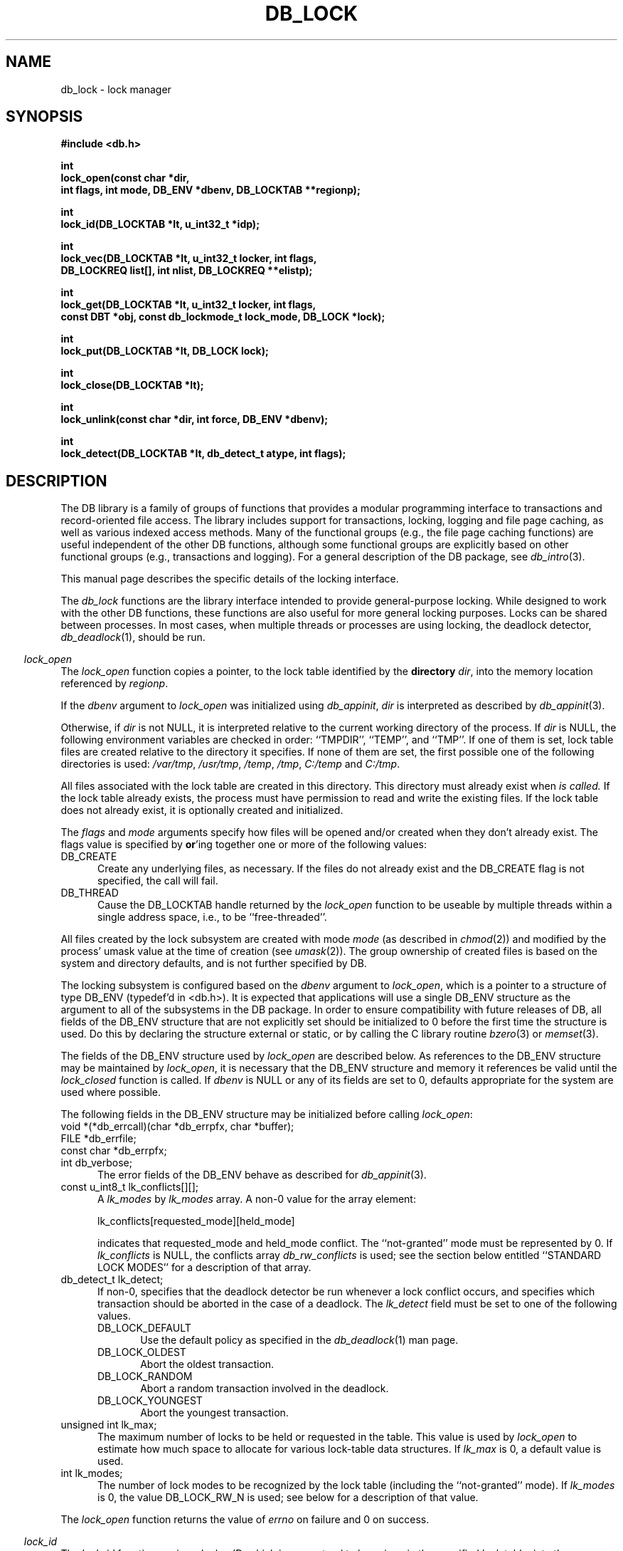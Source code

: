 .ds TYPE C
.\"
.\" See the file LICENSE for redistribution information.
.\"
.\" Copyright (c) 1996, 1997
.\"	Sleepycat Software.  All rights reserved.
.\"
.\"	@(#)db_lock.so	10.24 (Sleepycat) 11/1/97
.\"
.\"
.\" See the file LICENSE for redistribution information.
.\"
.\" Copyright (c) 1996, 1997
.\"	Sleepycat Software.  All rights reserved.
.\"
.\"	@(#)macros.so	10.27 (Sleepycat) 10/25/97
.\"
.\" The general information text macro.
.de Al
.ie '\*[TYPE]'C'\{\\$1
\}
.el\{\\$2
\}
..
.\" Scoped name macro.
.\" Produces a_b, a::b, a.b depending on language
.\" This macro takes two arguments:
.\"	+ the class or prefix (without underscore)
.\"	+ the name within the class or following the prefix
.de Sc
.ie '\*[TYPE]'C'\{\\$1_\\$2
\}
.el\{\
.ie '\*[TYPE]'CXX'\{\\$1::\\$2
\}
.el\{\\$1.\\$2
\}
\}
..
.\" The general information text macro.
.de Gn
.ie '\*[TYPE]'CXX'\{The DB library is a family of classes that provides a modular
programming interface to transactions and record-oriented file access.
The library includes support for transactions, locking, logging and file
page caching, as well as various indexed access methods.
Many of the classes (e.g., the file page caching class)
are useful independent of the other DB classes,
although some classes are explicitly based on other classes
(e.g., transactions and logging).
\}
.el\{The DB library is a family of groups of functions that provides a modular
programming interface to transactions and record-oriented file access.
The library includes support for transactions, locking, logging and file
page caching, as well as various indexed access methods.
Many of the functional groups (e.g., the file page caching functions)
are useful independent of the other DB functions,
although some functional groups are explicitly based on other functional
groups (e.g., transactions and logging).
\}
For a general description of the DB package, see
.IR db_intro (3).
..
.\" The library error macro, the local error macro.
.\" These macros take one argument:
.\"	+ the function name.
.de Ee
The
.I \\$1
.ie '\*[TYPE]'C'\{function may fail and return
\}
.el\{method may fail and throw a
.IR DbException (3)
or return
\}
.I errno
for any of the errors specified for the following DB and library functions:
..
.de Ec
In addition, the
.I \\$1
.ie '\*[TYPE]'C'\{function may fail and return
\}
.el\{method may fail and throw a
.IR DbException (3)
or return
\}
.I errno
for the following conditions:
..
.de Ea
[EAGAIN]
A lock was unavailable.
..
.de Eb
[EBUSY]
The shared memory region was in use and the force flag was not set.
..
.de Em
[EAGAIN]
The shared memory region was locked and (repeatedly) unavailable.
..
.de Ei
[EINVAL]
An invalid flag value or parameter was specified.
..
.de Es
[EACCES]
An attempt was made to modify a read-only database.
..
.de Et
The DB_THREAD flag was specified and spinlocks are not implemented for
this architecture.
..
.de Ep
[EPERM]
Database corruption was detected.
All subsequent database calls (other than
.ie '\*[TYPE]'C'\{\
.IR DB->close )
\}
.el\{\
.IR Db::close )
\}
will return EPERM.
..
.de Ek
Methods marked as returning
.I errno
will, by default, throw an exception that encapsulates the error information.
The default error behavior can be changed, see
.IR DbException (3).
..
.\" The SEE ALSO text macro
.de Sa
.\" make the line long for nroff.
.if n .ll 72
.nh
.na
.IR db_archive (1),
.IR db_checkpoint (1),
.IR db_deadlock (1),
.IR db_dump (1),
.IR db_load (1),
.IR db_recover (1),
.IR db_stat (1),
.IR db_intro (3),
.ie '\*[TYPE]'CXX'\{\
.IR db_jump (3),
.IR db_thread (3),
.IR Db (3),
.IR Dbc (3),
.IR DbEnv (3),
.IR DbException (3),
.IR DbInfo (3),
.IR DbLock (3),
.IR DbLocktab (3),
.IR DbLog (3),
.IR DbLsn (3),
.IR DbMpool (3),
.IR DbMpoolFile (3),
.IR Dbt (3),
.IR DbTxn (3),
.IR DbTxnMgr (3)
\}
.el\{\
.IR db_appinit (3),
.IR db_cursor (3),
.IR db_dbm (3),
.IR db_jump (3),
.IR db_lock (3),
.IR db_log (3),
.IR db_mpool (3),
.IR db_open (3),
.IR db_thread (3),
.IR db_txn (3)
\}
.ad
.hy
..
.\" The function header macro.
.\" This macro takes one argument:
.\"	+ the function name.
.de Fn
.in 2
.I \\$1
.in
..
.\" The XXX_open function text macro, for merged create/open calls.
.\" This macro takes two arguments:
.\"	+ the interface, e.g., "transaction region"
.\"	+ the prefix, e.g., "txn" (or the class name for C++, e.g., "DbTxn")
.de Co
.ie '\*[TYPE]'CXX'\{\
.Fn \\$2::open
The
.I \\$2::open
method copies a pointer, to the \\$1 identified by the
.B directory
.IR dir ,
into the memory location referenced by
.IR regionp .
.PP
If the
.I dbenv
argument to
.I \\$2::open
was initialized using
.IR DbEnv::appinit ,
.I dir
is interpreted as described by
.IR DbEnv (3).
\}
.el\{\
.Fn \\$2_open
The
.I \\$2_open
function copies a pointer, to the \\$1 identified by the
.B directory
.IR dir ,
into the memory location referenced by
.IR regionp .
.PP
If the
.I dbenv
argument to
.I \\$2_open
was initialized using
.IR db_appinit ,
.I dir
is interpreted as described by
.IR db_appinit (3).
\}
.PP
Otherwise,
if
.I dir
is not NULL,
it is interpreted relative to the current working directory of the process.
If
.I dir
is NULL,
the following environment variables are checked in order:
``TMPDIR'', ``TEMP'', and ``TMP''.
If one of them is set,
\\$1 files are created relative to the directory it specifies.
If none of them are set, the first possible one of the following
directories is used:
.IR /var/tmp ,
.IR /usr/tmp ,
.IR /temp ,
.IR /tmp ,
.I C:/temp
and
.IR C:/tmp .
.PP
All files associated with the \\$1 are created in this directory.
This directory must already exist when
.I \\*(Vo
is called.
If the \\$1 already exists,
the process must have permission to read and write the existing files.
If the \\$1 does not already exist,
it is optionally created and initialized.
\}
.rm Vo
..
.\" The common close language macro, for discarding created regions
.\" This macro takes one argument:
.\"	+ the function prefix, e.g., txn (the class name for C++, e.g., DbTxn)
.de Cc
In addition, if the
.I dir
argument to
.ie '\*[TYPE]'CXX'\{\
.ds Va DbEnv::appinit
.ds Vo \\$1::open
.ds Vu \\$1::unlink
\}
.el\{\
.ds Va db_appinit
.ds Vo \\$1_open
.ds Vu \\$1_unlink
\}
.I \\*(Vo
was NULL
and
.I dbenv
was not initialized using
.IR \\*(Va ,
all files created for this shared region will be removed,
as if
.I \\*(Vu
were called.
.rm Va
.rm Vo
.rm Vu
..
.\" The DB_ENV information macro.
.\" This macro takes two arguments:
.\"	+ the function called to open, e.g., "txn_open"
.\"	+ the function called to close, e.g., "txn_close"
.de En
.ie '\*[TYPE]'CXX'\{\
based on which set methods have been used.
It is expected that applications will use a single DbEnv object as the
argument to all of the subsystems in the DB package.
The fields of the DbEnv object used by
.I \\$1
are described below.
As references to the DbEnv object may be maintained by
.IR \\$1 ,
it is necessary that the DbEnv object and memory it references be valid
until the object is destroyed.
.ie '\\$1'appinit'\{\
The
.I dbenv
argument may not be NULL.
If any of the fields of the
.I dbenv
are set to 0,
defaults appropriate for the system are used where possible.
\}
.el\{\
Any of the DbEnv fields that are not explicitly set will default to
appropriate values.
\}
.PP
The following fields in the DbEnv object may be initialized, using the
appropriate set method, before calling
.IR \\$1 :
\}
.el\{\
based on the
.I dbenv
argument to
.IR \\$1 ,
which is a pointer to a structure of type DB_ENV (typedef'd in <db.h>).
It is expected that applications will use a single DB_ENV structure as the
argument to all of the subsystems in the DB package.
In order to ensure compatibility with future releases of DB, all fields of
the DB_ENV structure that are not explicitly set should be initialized to 0
before the first time the structure is used.
Do this by declaring the structure external or static, or by calling the C
library routine
.IR bzero (3)
or
.IR memset (3).
.PP
The fields of the DB_ENV structure used by
.I \\$1
are described below.
As references to the DB_ENV structure may be maintained by
.IR \\$1 ,
it is necessary that the DB_ENV structure and memory it references be valid
until the
.I \\$2
function is called.
.ie '\\$1'db_appinit'\{The
.I dbenv
argument may not be NULL.
If any of the fields of the
.I dbenv
are set to 0,
defaults appropriate for the system are used where possible.
\}
.el\{If
.I dbenv
is NULL
or any of its fields are set to 0,
defaults appropriate for the system are used where possible.
\}
.PP
The following fields in the DB_ENV structure may be initialized before calling
.IR \\$1 :
\}
..
.\" The DB_ENV common fields macros.
.de Se
.ie '\*[TYPE]'CXX'\{.TP 5
void *(*db_errcall)(char *db_errpfx, char *buffer);
.ns
.TP 5
FILE *db_errfile;
.ns
.TP 5
const char *db_errpfx;
.ns
.TP 5
class ostream *db_error_stream;
.ns
.TP 5
int db_verbose;
The error fields of the DbEnv behave as described for
.IR DbEnv (3).
\}
.el\{
void *(*db_errcall)(char *db_errpfx, char *buffer);
.ns
.TP 5
FILE *db_errfile;
.ns
.TP 5
const char *db_errpfx;
.ns
.TP 5
int db_verbose;
The error fields of the DB_ENV behave as described for
.IR db_appinit (3).
\}
..
.\" The open flags.
.de Fm
The
.I flags
and
.I mode
arguments specify how files will be opened and/or created when they
don't already exist.
The flags value is specified by
.BR or 'ing
together one or more of the following values:
.TP 5
DB_CREATE
Create any underlying files, as necessary.
If the files do not already exist and the DB_CREATE flag is not specified,
the call will fail.
..
.\" DB_THREAD open flag macro.
.\" This macro takes two arguments:
.\"	+ the open function name
.\"	+ the object it returns.
.de Ft
.TP 5
DB_THREAD
Cause the \\$2 handle returned by the
.I \\$1
.Al function method
to be useable by multiple threads within a single address space,
i.e., to be ``free-threaded''.
..
.\" The mode macro.
.\" This macro takes one argument:
.\"	+ the subsystem name.
.de Mo
All files created by the \\$1 are created with mode
.I mode
(as described in
.IR chmod (2))
and modified by the process' umask value at the time of creation (see
.IR umask (2)).
The group ownership of created files is based on the system and directory
defaults, and is not further specified by DB.
..
.\" The application exits macro.
.\" This macro takes one argument:
.\"	+ the application name.
.de Ex
The
.I \\$1
utility exits 0 on success, and >0 if an error occurs.
..
.\" The application -h section.
.\" This macro takes one argument:
.\"	+ the application name
.de Dh
DB_HOME
If the
.B \-h
option is not specified and the environment variable
.I DB_HOME
is set, it is used as the path of the database home, as described in
.IR db_appinit (3).
..
.\" The function DB_HOME ENVIRONMENT VARIABLES section.
.\" This macro takes one argument:
.\"	+ the open function name
.de Eh
DB_HOME
If the
.I dbenv
argument to
.I \\$1
was initialized using
.IR db_appinit ,
the environment variable DB_HOME may be used as the path of the database
home for the interpretation of the
.I dir
argument to
.IR \\$1 ,
as described in
.IR db_appinit (3).
.if \\n(.$>1 \{Specifically,
.I \\$1
is affected by the configuration string value of \\$2.\}
..
.\" The function TMPDIR ENVIRONMENT VARIABLES section.
.\" This macro takes two arguments:
.\"	+ the interface, e.g., "transaction region"
.\"	+ the prefix, e.g., "txn" (or the class name for C++, e.g., "DbTxn")
.de Ev
TMPDIR
If the
.I dbenv
argument to
.ie '\*[TYPE]'CXX'\{\
.ds Vo \\$2::open
\}
.el\{\
.ds Vo \\$2_open
\}
.I \\*(Vo
was NULL or not initialized using
.IR db_appinit ,
the environment variable TMPDIR may be used as the directory in which to
create the \\$1,
as described in the
.I \\*(Vo
section above.
.rm Vo
..
.\" The unused flags macro.
.de Fl
The
.I flags
parameter is currently unused, and must be set to 0.
..
.\" The no-space TP macro.
.de Nt
.br
.ns
.TP 5
..
.\" The return values of the functions macros.
.\" Rc is the standard two-value return with a suffix for more values.
.\" Ro is the standard two-value return but there were previous values.
.\" Rt is the standard two-value return, returning errno, 0, or < 0.
.\" These macros take one argument:
.\"	+ the routine name
.de Rc
The
.I \\$1
.ie '\*[TYPE]'C'\{function returns the value of
\}
.el\{method throws a
.IR DbException (3)
or returns the value of
\}
.I errno
on failure,
0 on success,
..
.de Ro
Otherwise, the
.I \\$1
.ie '\*[TYPE]'C'\{function returns the value of
\}
.el\{method throws a
.IR DbException (3)
or returns the value of
\}
.I errno
on failure and 0 on success.
..
.de Rt
The
.I \\$1
.ie '\*[TYPE]'C'\{function returns the value of
\}
.el\{method throws a
.IR DbException (3)
or returns the value of
\}
.I errno
on failure and 0 on success.
..
.\" The TXN id macro.
.de Tx
.IP
If the file is being accessed under transaction protection,
the
.I txnid
parameter is a transaction ID returned from
.IR txn_begin ,
otherwise, NULL.
..
.\" The XXX_unlink function text macro.
.\" This macro takes two arguments:
.\"	+ the interface, e.g., "transaction region"
.\"	+ the prefix (for C++, this is the class name)
.de Un
.ie '\*[TYPE]'CXX'\{\
.ds Va DbEnv::appinit
.ds Vc \\$2::close
.ds Vo \\$2::open
.ds Vu \\$2::unlink
\}
.el\{\
.ds Va db_appinit
.ds Vc \\$2_close
.ds Vo \\$2_open
.ds Vu \\$2_unlink
\}
.Fn \\*(Vu
The
.I \\*(Vu
.Al function method
destroys the \\$1 identified by the directory
.IR dir ,
removing all files used to implement the \\$1.
.ie '\\$2'log' \{(The log files themselves and the directory
.I dir
are not removed.)\}
.el \{(The directory
.I dir
is not removed.)\}
If there are processes that have called
.I \\*(Vo
without calling
.I \\*(Vc
(i.e., there are processes currently using the \\$1),
.I \\*(Vu
will fail without further action,
unless the force flag is set,
in which case
.I \\*(Vu
will attempt to remove the \\$1 files regardless of any processes
still using the \\$1.
.PP
The result of attempting to forcibly destroy the region when a process
has the region open is unspecified.
Processes using a shared memory region maintain an open file descriptor
for it.
On UNIX systems, the region removal should succeed
and processes that have already joined the region should continue to
run in the region without change,
however processes attempting to join the \\$1 will either fail or
attempt to create a new region.
On other systems, e.g., WNT, where the
.IR unlink (2)
system call will fail if any process has an open file descriptor
for the file,
the region removal will fail.
.PP
In the case of catastrophic or system failure,
database recovery must be performed (see
.IR db_recovery (1)
or the DB_RECOVER flags to
.IR \\*(Va (3)).
Alternatively, if recovery is not required because no database state is
maintained across failures,
it is possible to clean up a \\$1 by removing all of the
files in the directory specified to the
.I \\*(Vo
.Al function, method,
as \\$1 files are never created in any directory other than the one
specified to
.IR \\*(Vo .
Note, however,
that this has the potential to remove files created by the other DB
subsystems in this database environment.
.PP
.Rt \\*(Vu
.rm Va
.rm Vo
.rm Vu
.rm Vc
..
.\" Signal paragraph for standard utilities.
.\" This macro takes one argument:
.\"	+ the utility name.
.de Si
The
.I \\$1
utility attaches to DB shared memory regions.
In order to avoid region corruption,
it should always be given the chance to detach and exit gracefully.
To cause
.I \\$1
to clean up after itself and exit,
send it an interrupt signal (SIGINT).
..
.\" Logging paragraph for standard utilities.
.\" This macro takes one argument:
.\"	+ the utility name.
.de Pi
.B \-L
Log the execution of the \\$1 utility to the specified file in the
following format, where ``###'' is the process ID, and the date is
the time the utility starting running.
.sp
\\$1: ### Wed Jun 15 01:23:45 EDT 1995
.sp
This file will be removed if the \\$1 utility exits gracefully.
..
.\" Malloc paragraph.
.\" This macro takes one argument:
.\"	+ the allocated object
.de Ma
\\$1 are created in allocated memory.
If
.I db_malloc
is non-NULL,
it is called to allocate the memory,
otherwise,
the library function
.IR malloc (3)
is used.
The function
.I db_malloc
must match the calling conventions of the
.IR malloc (3)
library routine.
Regardless,
the caller is responsible for deallocating the returned memory.
To deallocate the returned memory,
free each returned memory pointer;
pointers inside the memory do not need to be individually freed.
..
.\" Underlying function paragraph.
.\" This macro takes two arguments:
.\"	+ the function name
.\"	+ the utility name
.de Uf
The
.I \\$1
.Al function method
is the underlying function used by the
.IR \\$2 (1)
utility.
See the source code for the
.I \\$2
utility for an example of using
.I \\$1
in a UNIX environment.
..
.\" Underlying function paragraph, for C++.
.\" This macro takes three arguments:
.\"	+ the C++ method name
.\"	+ the function name for C
.\"	+ the utility name
.de Ux
The
.I \\$1
method is based on the C
.I \\$2
function, which
is the underlying function used by the
.IR \\$3 (1)
utility.
See the source code for the
.I \\$3
utility for an example of using
.I \\$2
in a UNIX environment.
..
.TH DB_LOCK 3 "November 1, 1997"
.UC 7
.SH NAME
db_lock \- lock manager
.SH SYNOPSIS
.nf
.ft B
#include <db.h>

int
lock_open(const char *dir,
.ti +5
int flags, int mode, DB_ENV *dbenv, DB_LOCKTAB **regionp);

int
lock_id(DB_LOCKTAB *lt, u_int32_t *idp);

int
lock_vec(DB_LOCKTAB *lt, u_int32_t locker, int flags,
.ti +5
DB_LOCKREQ list[], int nlist, DB_LOCKREQ **elistp);

int
lock_get(DB_LOCKTAB *lt, u_int32_t locker, int flags,
.ti +5
const DBT *obj, const db_lockmode_t lock_mode, DB_LOCK *lock);

int
lock_put(DB_LOCKTAB *lt, DB_LOCK lock);

int
lock_close(DB_LOCKTAB *lt);

int
lock_unlink(const char *dir, int force, DB_ENV *dbenv);

int
lock_detect(DB_LOCKTAB *lt, db_detect_t atype, int flags);
.ft R
.fi
.SH DESCRIPTION
.Gn
.PP
This manual page describes the specific details of the locking interface.
.PP
The
.I db_lock
functions are the library interface intended to provide general-purpose
locking.
While designed to work with the other DB functions, these functions are
also useful for more general locking purposes.
Locks can be shared between processes.
In most cases, when multiple threads or processes are using locking, the
deadlock detector,
.IR db_deadlock (1),
should be run.
.PP
.Co "lock table" lock
.PP
.Fm
.Ft lock_open DB_LOCKTAB
.PP
.Mo "lock subsystem"
.PP
The locking subsystem is configured
.En "lock_open" "lock_closed"
.TP 5
.Se
.TP 5
const u_int8_t lk_conflicts[][];
A
.I lk_modes
by
.I lk_modes
array.
A non-0 value for the array element:
.sp
.ti +5
lk_conflicts[requested_mode][held_mode]
.sp
indicates that requested_mode and held_mode conflict.
The ``not-granted'' mode must be represented by 0.
If
.I lk_conflicts
is NULL, the conflicts array
.I db_rw_conflicts
is used;
see the section below entitled ``STANDARD LOCK MODES'' for a description
of that array.
.TP 5
db_detect_t lk_detect;
If non-0,
specifies that the deadlock detector be run whenever a lock conflict occurs,
and specifies which transaction should be aborted in the case of a deadlock.
The
.I lk_detect
field must be set to one of the following values.
.RS
.TP 5
DB_LOCK_DEFAULT
Use the default policy as specified in the
.IR db_deadlock (1)
man page.
.TP 5
DB_LOCK_OLDEST
Abort the oldest transaction.
.TP 5
DB_LOCK_RANDOM
Abort a random transaction involved in the deadlock.
.TP 5
DB_LOCK_YOUNGEST
Abort the youngest transaction.
.RE
.TP 5
unsigned int lk_max;
The maximum number of locks to be held or requested in the table.
This value is used by
.I lock_open
to estimate how much space to allocate for various lock-table data
structures.
If
.I lk_max
is 0, a default value is used.
.TP 5
int lk_modes;
The number of lock modes to be recognized by the lock table (including
the ``not-granted'' mode).
If
.I lk_modes
is 0, the value DB_LOCK_RW_N is used;
see below for a description of that value.
.PP
.Rt lock_open
.PP
.Fn lock_id
The
.I lock_id
function copies a locker ID,
which is guaranteed to be unique in the specified lock table,
into the memory location referenced by
.IR idp .
.PP
The access methods
(see
.IR db_open (3)),
generate a unique locker ID for each file that is opened with locking.
During DB access method operation,
this locker ID will be used for all lock calls unless a transaction
identifier was specified for the call,
in which case the transaction ID specified is used for locking.
.PP
.Rt lock_id
.PP
.Fn lock_vec
The
.I lock_vec
function atomically obtains and releases one or more locks from the
specified table,
.IR lt .
The
.I lock_vec
function is intended to support acquisition or trading of multiple locks
under one lock table semaphore,
as is needed for lock coupling or in multigranularity locking for lock
escalation.
.PP
The
.I locker
argument specified to
.I lock_vec
is an unsigned 32-bit integer quantity.
It represents the entity requesting or releasing the lock.
.PP
The
.I flags
value must be set to 0 or the following value:
.TP 5
DB_LOCK_NOWAIT
If a lock cannot be granted because the requested lock conflicts with an
existing lock, return immediately instead of waiting for the lock to
become available.
.PP
The
.I list
array provided to
.I lock_vec
is typedef'd in <db.h> as DB_LOCKREQ.
A DB_LOCKREQ structure has at least the following fields,
which must be initialized before calling
.IR lock_vec :
.TP 5
lockop_t op;
The operation to be performed, which must be set to one of the
following values:
.RS
.TP 5
DB_LOCK_GET
Get a lock, as defined by the values of
.IR locker ,
.I obj
and
.IR mode .
Upon return from
.IR lock_vec ,
if the
.I lock
field is non-NULL, a reference to the acquired lock is stored there.
(This reference is invalidated by any call to
.I lock_vec
or
.I lock_put
that releases the lock.)
.TP 5
DB_LOCK_PUT
The lock referenced by the contents of the
.I lock
field is released.
.TP 5
DB_LOCK_PUT_ALL
All locks held by the
.I locker
are released.
(Any locks acquired as a part of the current call to
.I lock_vec
that appear after the DB_LOCK_PUT_ALL entry are not considered for this
operation).
.TP 5
DB_LOCK_PUT_OBJ
All locks held by the
.IR locker ,
on the object
.IR obj ,
with the mode specified by
.IR lock_mode ,
are released.
A
.I lock_mode
of DB_LOCK_NG indicates that all locks on the object should be released.
Note that any locks acquired as a part of the current call to
.I lock_vec
that occur before the DB_LOCK_PUT_OBJ will also be released; those acquired
afterwards will not be released.
.RE
.TP 5
const DBT obj;
An untyped byte string that specifies the object to be locked or
released.
.TP 5
const lockmode_t mode;
The lock mode, used as an index into
.IR lt 's
conflict array.
.TP 5
DB_LOCK lock;
A lock reference.
.PP
The
.I nlist
argument specifies the number of elements in the
.I list
array.
.PP
If any of the requested locks cannot be acquired,
or any of the locks to be released cannot be released,
the operations before the failing operation are guaranteed to have completed
successfully, and
.I lock_vec
returns a non-zero value.
In addition, if
.I elistp
is not NULL, it is set to point to the DB_LOCKREQ entry that
was being processed when the error occurred.
.PP
In the case of an error,
.I lock_vec
may return one of the following values:
.TP 5
DB_LOCK_DEADLOCK
The specified
.I locker
was selected as a victim in order to resolve a deadlock.
.TP 5
DB_LOCK_NOTHELD
The lock cannot be released, as it was not held by the
.IR locker .
.TP 5
DB_LOCK_NOTGRANTED
A lock was requested that could not be granted and the
.I flag
parameter was set to DB_LOCK_NOWAIT.
In this case, if non-NULL,
.I elistp
identifies the request that was granted.
.PP
.Ro lock_vec
.PP
.Fn lock_get
The
.I lock_get
function is a simple interface to the
.I lock_vec
functionality, and is equivalent to calling the
.I lock_vec
function with the
.I lt
and
.I locker
arguments,
.I elistp
and
.I conflict
arguments, and a single element
.I list
array, for which the
.I op
field is DB_LOCK_GET, and the
.IR obj ,
.I lock_mode
and
.I lock
fields are represented by the arguments of the same name.
Note that the type of the
.I obj
argument to
.I lock_get
is different from the
.I obj
element found in the DB_LOCKREQ structure.
The
.I lock_get
function returns success and failure as described for the
.I lock_vec
function.
.PP
.Fn lock_put
The
.I lock_put
function is a simple interface to the
.I lock_vec
functionality, and is equivalent to calling the
.I lock_vec
function with a single element
.I list
array, for which the
.I op
field is DB_LOCK_PUT and the
.I lock
field is represented by the argument of the same name.
The
.I lock_put
function returns success and failure as described for the
.I lock_vec
function.
.PP
.Fn lock_close
The
.I lock_close
function disassociates the calling process from the lock table
.IR lt .
Note that
.I lock_close
does not release any locks still held by the closing process.
(This provides functionality for long-lived locks.)
Processes that wish to have all their locks released can do so by
issuing the appropriate
.I lock_vec
call.
.PP
.Cc lock
.PP
When multiple threads are using the DB_LOCKTAB handle concurrently,
only a single thread may call the
.I lock_close
function.
.PP
.Rt lock_close
.PP
.Un "lock table" lock
.PP
.Fn lock_detect
The
.I lock_detect
function runs one iteration of the deadlock detector on the specified table,
.IR lt .
The deadlock detector traverses the lock table, detects deadlocks,
and if it finds one,
marks one of the participating transactions for abort and then
returns.
.PP
The
.I atype
parameter specifies which transaction to abort in the case of deadlock.
It must be set to one of values described above for the
.I lk_detect
field of the
.I DB_ENV
structure.
.PP
The flags value is specified by
.BR or 'ing
together one or more of the following values:
.PP
.TP 5
DB_LOCK_CONFLICT
Only run the deadlock detector if a lock conflict has occurred since
the last time that the deadlock detector was run.
.PP
.Rt lock_detect
.PP
.Uf lock_detect db_deadlock
.SH "ENVIRONMENT VARIABLES"
The following environment variables affect the execution of
.IR db_lock :
.TP 5
.Eh lock_open
.TP 5
.Ev "lock table" lock
.SH "STANDARD LOCK MODES"
The include file <db.h> declares two commonly used conflict arrays:
.TP 5
const u_int8_t db_lock_rw_conflicts[];
This is a conflict array for a simple scheme using shared and exclusive
lock modes.
.TP 5
const u_int8_t db_lock_riw_conflicts[];
This is a conflict array that involves various intent lock modes (e.g.,
intent shared) that are used for multigranularity locking.
.PP
Their associated sizes are DB_LOCK_RW_N and DB_LOCK_RIW_N.
.PP
In addition, the include file <db.h> defines the type
.IR db_lockmode_t ,
which is the type of the lock modes used with the standard tables above:
.RS
.TP 5
DB_LOCK_NG
not granted (always 0)
.TP 5
DB_LOCK_READ
read (shared)
.TP 5
DB_LOCK_WRITE
write (exclusive)
.RE
.SH "ERRORS"
.Ee lock_open
.na
.nh
close(2), 
db_version(3), 
fcntl(2), 
fflush(3), 
lock_unlink(3), 
lseek(2), 
malloc(3), 
memcpy(3), 
memset(3), 
mmap(2), 
munmap(2), 
open(2), 
sigfillset(3), 
sigprocmask(2), 
stat(2), 
strcpy(3), 
strdup(3), 
strerror(3), 
strlen(3), 
unlink(2), 
and
write(2). 
.hy
.ad
.PP
.Ec lock_open
.TP 5
.Em
.TP 5
.Ei
.sp
.Et
.PP
.Ee lock_vec
.na
.nh
fcntl(2), 
fflush(3), 
lock_detect(3), 
lseek(2), 
memcpy(3), 
memset(3), 
mmap(2), 
munmap(2), 
strerror(3), 
and
write(2). 
.hy
.ad
.PP
.Ec lock_vec
.TP 5
[EACCES]
An attempt was made to release lock held by another locker.
.TP 5
.Ei
.PP
.Ee lock_get
.na
.nh
fcntl(2), 
fflush(3), 
lock_detect(3), 
lseek(2), 
memcpy(3), 
memset(3), 
mmap(2), 
munmap(2), 
strerror(3), 
and
write(2). 
.hy
.ad
.PP
.Ec lock_get
.TP 5
.Ei
.PP
.Ee lock_put
.na
.nh
fcntl(2), 
fflush(3), 
lock_detect(3), 
lseek(2), 
memcpy(3), 
memset(3), 
mmap(2), 
munmap(2), 
strerror(3), 
and
write(2). 
.hy
.ad
.PP
.Ec lock_put
.TP 5
[EACCES]
An attempt was made to release lock held by another locker.
.TP 5
.Ei
.PP
.Ee lock_close
.na
.nh
close(2), 
fcntl(2), 
fflush(3), 
munmap(2), 
and
strerror(3). 
.hy
.ad
.PP
.Ee lock_unlink
.na
.nh
close(2), 
fcntl(2), 
fflush(3), 
malloc(3), 
memcpy(3), 
memset(3), 
mmap(2), 
munmap(2), 
open(2), 
sigfillset(3), 
sigprocmask(2), 
stat(2), 
strcpy(3), 
strdup(3), 
strerror(3), 
strlen(3), 
and
unlink(2). 
.hy
.ad
.PP
.Ec lock_unlink
.TP 5
.Eb
.PP
.Ee lock_detect
.na
.nh
calloc(3), 
fcntl(2), 
fflush(3), 
lseek(2), 
malloc(3), 
memcpy(3), 
memset(3), 
mmap(2), 
munmap(2), 
strerror(3), 
and
write(2). 
.hy
.ad
.SH "BUGS"
If a process dies while holding locks, those locks remain held and are
.B never
released.
In this case, all processes should exit as quickly as possible, so
that
.I db_recover
can be run.
.SH "SEE ALSO"
.Sa
